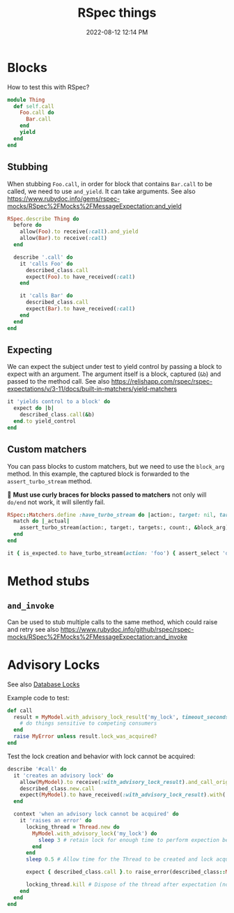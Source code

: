 :PROPERTIES:
:ID:       E559724D-A7A8-438E-8042-1018DFA34AE3
:END:
#+title: RSpec things
#+date: 2022-08-12 12:14 PM
#+updated: 2023-12-14 11:37 AM
#+filetags: :rspec:ruby:

* Blocks
  How to test this with RSpec?

  #+begin_src ruby
    module Thing
      def self.call
        Foo.call do
          Bar.call
        end
        yield
      end
    end
  #+end_src

** Stubbing
    When stubbing ~Foo.call~, in order for block that contains ~Bar.call~ to be
    called, we need to use ~and_yield~. It can take arguments. See also
    https://www.rubydoc.info/gems/rspec-mocks/RSpec%2FMocks%2FMessageExpectation:and_yield

    #+begin_src ruby
      RSpec.describe Thing do
        before do
          allow(Foo).to receive(:call).and_yield
          allow(Bar).to receive(:call)
        end

        describe '.call' do
          it 'calls Foo' do
            described_class.call
            expect(Foo).to have_received(:call)
          end

          it 'calls Bar' do
            described_class.call
            expect(Bar).to have_received(:call)
          end
        end
      end
    #+end_src

** Expecting
    We can expect the subject under test to yield control by passing a block to
    expect with an argument. The argument itself is a block, captured (~&b~) and
    passed to the method call. See also https://relishapp.com/rspec/rspec-expectations/v/3-11/docs/built-in-matchers/yield-matchers

    #+begin_src ruby
      it 'yields control to a block' do
        expect do |b|
          described_class.call(&b)
        end.to yield_control
      end
    #+end_src

** Custom matchers
   You can pass blocks to custom matchers, but we need to use the ~block_arg~
   method. In this example, the captured block is forwarded to the
   ~assert_turbo_stream~ method.

   🚨 *Must use curly braces for blocks passed to matchers*
   not only will ~do/end~ not work, it will silently fail.

    #+begin_src ruby
      RSpec::Matchers.define :have_turbo_stream do |action:, target: nil, targets: nil, count: 1|
        match do |_actual|
          assert_turbo_stream(action:, target:, targets:, count:, &block_arg).present?
        end
      end

      it { is_expected.to have_turbo_stream(action: 'foo') { assert_select 'div.bar' } }
    #+end_src
* Method stubs
** ~and_invoke~
   Can be used to stub multiple calls to the same method, which could raise and
   retry see also https://www.rubydoc.info/github/rspec/rspec-mocks/RSpec%2FMocks%2FMessageExpectation:and_invoke
* Advisory Locks
  See also [[id:D111FFA2-4A9D-41F4-87DC-E59F3D6E8564][Database Locks]]

  Example code to test:
  #+begin_src ruby
    def call
      result = MyModel.with_advisory_lock_result('my_lock', timeout_seconds: 0) do
        # do things sensitive to competing consumers
      end
      raise MyError unless result.lock_was_acquired?
    end
  #+end_src

  Test the lock creation and behavior with lock cannot be acquired:

  #+begin_src ruby
    describe '#call' do
      it 'creates an advisory lock' do
        allow(MyModel).to receive(:with_advisory_lock_result).and_call_original
        described_class.new.call
        expect(MyModel).to have_received(:with_advisory_lock_result).with('my_lock', timeout_seconds: 0)
      end

      context 'when an advisory lock cannot be acquired' do
        it 'raises an error' do
          locking_thread = Thread.new do
            MyModel.with_advisory_lock('my_lock') do
              sleep 3 # retain lock for enough time to perform expection below
            end
          end
          sleep 0.5 # Allow time for the Thread to be created and lock acquired before the main thread does

          expect { described_class.call }.to raise_error(described_class::MyError)

          locking_thread.kill # Dispose of the thread after expectation (no need to wait any longer)
        end
      end
    end
  #+end_src
